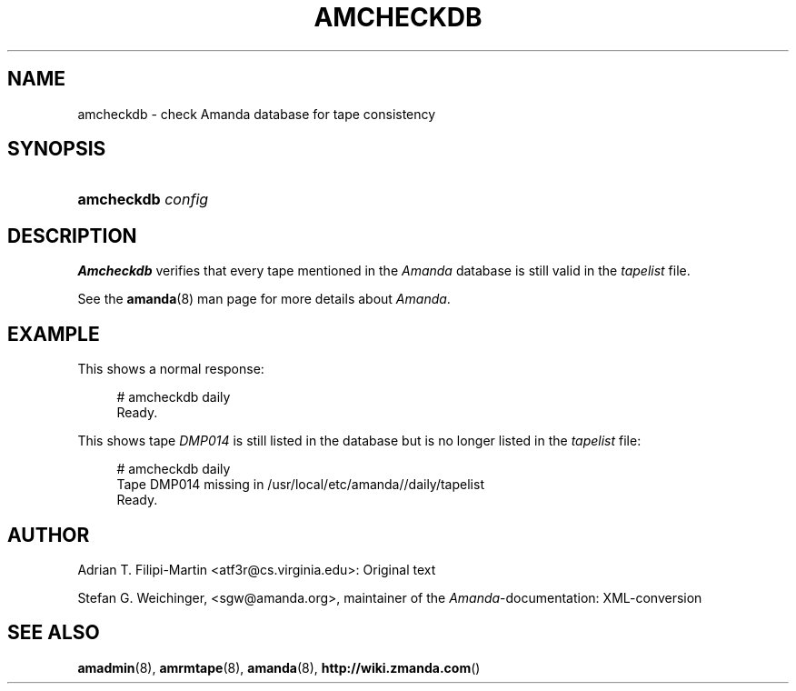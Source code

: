 .\"     Title: amcheckdb
.\"    Author: 
.\" Generator: DocBook XSL Stylesheets v1.73.2 <http://docbook.sf.net/>
.\"      Date: 03/31/2008
.\"    Manual: 
.\"    Source: 
.\"
.TH "AMCHECKDB" "8" "03/31/2008" "" ""
.\" disable hyphenation
.nh
.\" disable justification (adjust text to left margin only)
.ad l
.SH "NAME"
amcheckdb - check Amanda database for tape consistency
.SH "SYNOPSIS"
.HP 10
\fBamcheckdb\fR \fIconfig\fR
.SH "DESCRIPTION"
.PP
\fBAmcheckdb\fR
verifies that every tape mentioned in the
\fIAmanda\fR
database is still valid in the
\fItapelist\fR
file\.
.PP
See the
\fBamanda\fR(8)
man page for more details about
\fIAmanda\fR\.
.SH "EXAMPLE"
.PP
This shows a normal response:
.sp
.RS 4
.nf
# amcheckdb daily
Ready\.
.fi
.RE
.PP
This shows tape
\fIDMP014\fR
is still listed in the database but is no longer listed in the
\fItapelist\fR
file:
.sp
.RS 4
.nf
# amcheckdb daily
Tape DMP014 missing in /usr/local/etc/amanda//daily/tapelist
Ready\.
.fi
.RE
.SH "AUTHOR"
.PP
Adrian T\. Filipi\-Martin <atf3r@cs\.virginia\.edu>: Original text
.PP
Stefan G\. Weichinger,
<sgw@amanda\.org>, maintainer of the
\fIAmanda\fR\-documentation: XML\-conversion
.SH "SEE ALSO"
.PP
\fBamadmin\fR(8),
\fBamrmtape\fR(8),
\fBamanda\fR(8),
\fBhttp://wiki.zmanda.com\fR()
